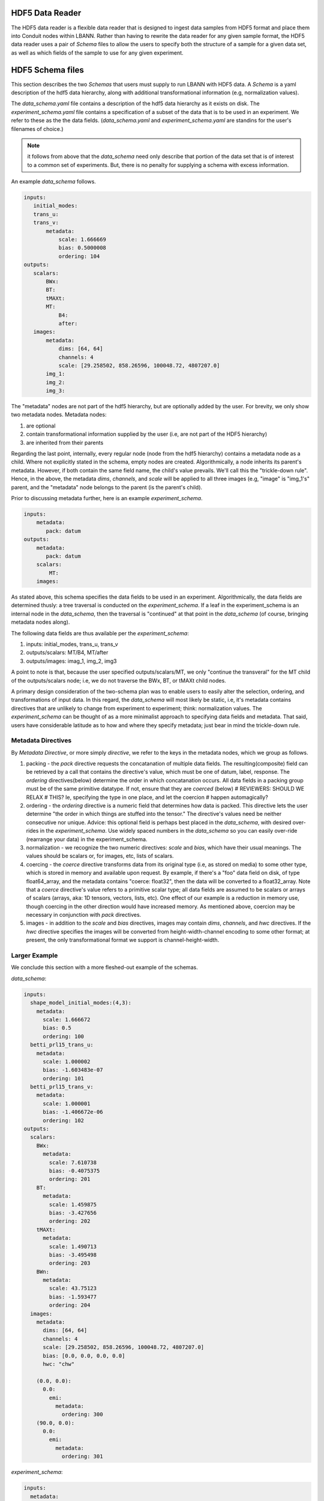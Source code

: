 .. _sec:hdf5_data_reader:

================
HDF5 Data Reader
================

The HDF5 data reader is a flexible data reader that is designed to
ingest data samples from HDF5 format and place them into Conduit nodes
within LBANN. Rather than having to rewrite the data reader for any
given sample format, the HDF5 data reader uses a pair of *Schema*
files to allow the users to specify both the structure of a sample for
a given data set, as well as which fields of the sample to use for any
given experiment.

=======================
HDF5 Schema files
=======================

This section describes the two *Schemas* that users must supply to run
LBANN with HDF5 data. A *Schema* is a yaml description of the hdf5
data hierarchy, along with additional transformational information
(e.g, normalization values).

The *data_schema.yaml* file contains a description of the hdf5 data
hierarchy as it exists on disk.  The *experiment_schema.yaml* file
contains a specification of a subset of the data that is to be used in
an experiment.  We refer to these as the the data fields.
(*data_schema.yaml* and *experiment_schema.yaml* are standins for the
user's filenames of choice.)

.. note:: it follows from above that the
  *data_schema* need only
  describe that portion of the data set that is of interest to a
  common set of experiments. But, there is no penalty for supplying a
  schema with excess information.

An example *data_schema* follows.

.. code-block:: yaml

 inputs:
    initial_modes:
    trans_u:
    trans_v:
        metadata:
            scale: 1.666669
            bias: 0.5000008
            ordering: 104
 outputs:
    scalars:
        BWx:
        BT:
        tMAXt:
        MT:
            B4:
            after:
    images:
        metadata:
            dims: [64, 64]
            channels: 4
            scale: [29.258502, 858.26596, 100048.72, 4807207.0]
        img_1:
        img_2:
        img_3:


The "metadata" nodes are not part of the hdf5 hierarchy, but are
optionally added by the user.  For brevity, we only show two metadata
nodes. Metadata nodes:

1. are optional

2. contain transformational information supplied by the user (i.e, are not part of the HDF5 hierarchy)

3. are inherited from their parents

Regarding the last point, internally, every regular node (node from
the hdf5 hierarchy) contains a metadata node as a child. Where not
explicitly stated in the schema, empty nodes are
created. Algorithmically, a node inherits its parent's
metadata. However, if both contain the same field name, the child's
value prevails. We'll call this the "trickle-down rule". Hence, in the
above, the metadata *dims*, *channels*, and *scale* will be applied to
all three images (e.g, "image" is "img_1's" parent, and the "metadata"
node belongs to the parent (is the parent's child).

Prior to discussing metadata further, here is an example *experiment_schema*.

.. code-block:: yaml

 inputs:
     metadata:
        pack: datum
 outputs:
     metadata:
        pack: datum
     scalars:
         MT:
     images:

As stated above, this schema specifies the data fields to be used in
an experiment. Algorithmically, the data fields are determined thusly:
a tree traversal is conducted on the *experiment_schema*. If a leaf in
the experiment_schema is an internal node in the *data_schema*, then
the traversal is "continued" at that point in the *data_schema* (of
course, bringing metadata nodes along).

The following data fields are thus available per the *experiment_schema*:

1. inputs: initial_modes, trans_u, trans_v
2. outputs/scalars: MT/B4, MT/after
3. outputs/images: imag_1, img_2, img3

A point to note is that, because the user specified
outputs/scalars/MT, we only "continue the transveral" for the MT child
of the outputs/scalars node; i.e, we do not traverse the BWx, BT, or
tMAXt child nodes.

A primary design consideration of the two-schema plan was to enable
users to easily alter the selection, ordering, and transformations of
input data. In this regard, the *data_schema* will most likely be
static, i.e, it's metadata contains directives that are unlikely to
change from experiment to experiment; think: normalization values. The
*experiment_schema* can be thought of as a more minimalist approach to
specifying data fields and metadata. That said, users have
considerable latitude as to how and where they specify metadata; just
bear in mind the trickle-down rule.

-------------------
Metadata Directives
-------------------

By *Metadata Directive*, or more simply *directive*, we refer to the
keys in the metadata nodes, which we group as follows.

1. packing - the *pack* directive requests the concatanation of
   multiple data fields. The resulting(composite) field can be
   retrieved by a call that contains the directive's value, which must
   be one of datum, label, response.  The *ordering* directives(below)
   determine the order in which concatanation occurs. All data fields
   in a packing group must be of the same primitive datatype. If not,
   ensure that they are *coerced* (below)
   # REVIEWERS: SHOULD WE RELAX
   # THIS? Ie, specifying the type in one place, and let the coercion
   # happen automagically?


2. ordering - the *ordering* directive is a numeric field that
   determines how data is packed. This directive lets the user
   determine "the order in which things are stuffed into the tensor."
   The directive's values need be neither consecutive nor
   unique. Advice: this optional field is perhaps best placed in the
   *data_schema*, with desired over-rides in the
   *experiment_schema*. Use widely spaced numbers in the *data_schema*
   so you can easily over-ride (rearrange your data) in the
   experiment_schema.

3. normalization - we recognize the two numeric directives: *scale*
   and *bias*, which have their usual meanings. The values should be
   scalars or, for images, etc, lists of scalars.

4. coercing - the *coerce* directive transforms data from its original
   type (i.e, as stored on media) to some other type, which is stored
   in memory and available upon request.  By example, if there's a
   "foo" data field on disk, of type float64_array, and the metadata
   contains "coerce: float32", then the data will be converted to a
   float32_array. Note that a *coerce* directive's value refers to a
   primitive scalar type; all data fields are assumed to be scalars or
   arrays of scalars (arrays, aka: 1D tensors, vectors, lists,
   etc). One effect of our example is a reduction in memory use,
   though coercing in the other direction would have increased
   memory. As mentioned above, coercion may be necessary in
   conjunction with *pack* directives.

5. images - in addition to the *scale* and *bias* directives, images
   may contain *dims*, *channels*, and *hwc* directives. If the *hwc*
   directive specifies the images will be converted from
   height-width-channel encoding to some other format; at present, the
   only transformational format we support is channel-height-width.

--------------
Larger Example
--------------

We conclude this section with a more fleshed-out example of the schemas.

*data_schema*:

.. code-block:: yaml

 inputs:
   shape_model_initial_modes:(4,3):
     metadata:
       scale: 1.666672
       bias: 0.5
       ordering: 100
   betti_prl15_trans_u:
     metadata:
       scale: 1.000002
       bias: -1.603483e-07
       ordering: 101
   betti_prl15_trans_v:
     metadata:
       scale: 1.000001
       bias: -1.406672e-06
       ordering: 102
 outputs:
   scalars:
     BWx:
       metadata:
         scale: 7.610738
         bias: -0.4075375
         ordering: 201
     BT:
       metadata:
         scale: 1.459875
         bias: -3.427656
         ordering: 202
     tMAXt:
       metadata:
         scale: 1.490713
         bias: -3.495498
         ordering: 203
     BWn:
       metadata:
         scale: 43.75123
         bias: -1.593477
         ordering: 204
   images:
     metadata:
       dims: [64, 64]
       channels: 4
       scale: [29.258502, 858.26596, 100048.72, 4807207.0]
       bias: [0.0, 0.0, 0.0, 0.0]
       hwc: "chw"

     (0.0, 0.0):
       0.0:
         emi:
           metadata:
             ordering: 300
     (90.0, 0.0):
       0.0:
         emi:
           metadata:
             ordering: 301

*experiment_schema*:

.. code-block:: yaml

 inputs:
   metadata:
     pack: "datum"

 outputs:
   metadata:
     pack: "datum"

   scalars:
     BWx:
       metadata:
         ordering: 555
     BT:
       metadata:
         ordering: 554

   images:
     metadata:
       coerce: "double"
     (90.0, 0.0):
       0.0:
